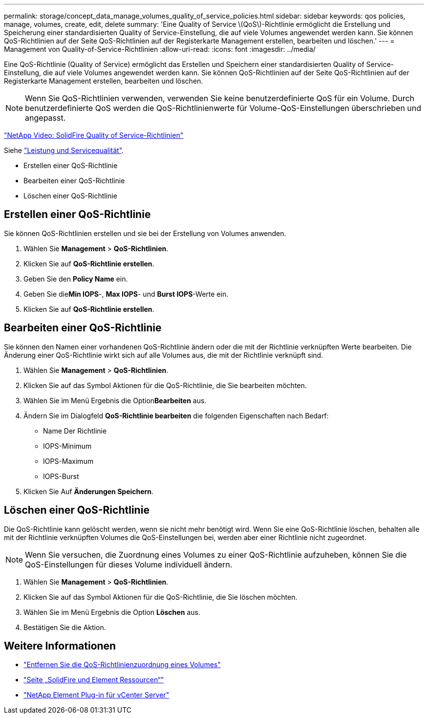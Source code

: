 ---
permalink: storage/concept_data_manage_volumes_quality_of_service_policies.html 
sidebar: sidebar 
keywords: qos policies, manage, volumes, create, edit, delete 
summary: 'Eine Quality of Service \(QoS\)-Richtlinie ermöglicht die Erstellung und Speicherung einer standardisierten Quality of Service-Einstellung, die auf viele Volumes angewendet werden kann. Sie können QoS-Richtlinien auf der Seite QoS-Richtlinien auf der Registerkarte Management erstellen, bearbeiten und löschen.' 
---
= Management von Quality-of-Service-Richtlinien
:allow-uri-read: 
:icons: font
:imagesdir: ../media/


[role="lead"]
Eine QoS-Richtlinie (Quality of Service) ermöglicht das Erstellen und Speichern einer standardisierten Quality of Service-Einstellung, die auf viele Volumes angewendet werden kann. Sie können QoS-Richtlinien auf der Seite QoS-Richtlinien auf der Registerkarte Management erstellen, bearbeiten und löschen.


NOTE: Wenn Sie QoS-Richtlinien verwenden, verwenden Sie keine benutzerdefinierte QoS für ein Volume. Durch benutzerdefinierte QoS werden die QoS-Richtlinienwerte für Volume-QoS-Einstellungen überschrieben und angepasst.

https://www.youtube.com/embed/q9VCBRDtrnI?rel=0["NetApp Video: SolidFire Quality of Service-Richtlinien"]

Siehe link:../concepts/concept_data_manage_volumes_solidfire_quality_of_service.html["Leistung und Servicequalität"].

* Erstellen einer QoS-Richtlinie
* Bearbeiten einer QoS-Richtlinie
* Löschen einer QoS-Richtlinie




== Erstellen einer QoS-Richtlinie

Sie können QoS-Richtlinien erstellen und sie bei der Erstellung von Volumes anwenden.

. Wählen Sie *Management* > *QoS-Richtlinien*.
. Klicken Sie auf *QoS-Richtlinie erstellen*.
. Geben Sie den *Policy Name* ein.
. Geben Sie die**Min IOPS**-, *Max IOPS*- und *Burst IOPS*-Werte ein.
. Klicken Sie auf *QoS-Richtlinie erstellen*.




== Bearbeiten einer QoS-Richtlinie

Sie können den Namen einer vorhandenen QoS-Richtlinie ändern oder die mit der Richtlinie verknüpften Werte bearbeiten. Die Änderung einer QoS-Richtlinie wirkt sich auf alle Volumes aus, die mit der Richtlinie verknüpft sind.

. Wählen Sie *Management* > *QoS-Richtlinien*.
. Klicken Sie auf das Symbol Aktionen für die QoS-Richtlinie, die Sie bearbeiten möchten.
. Wählen Sie im Menü Ergebnis die Option**Bearbeiten** aus.
. Ändern Sie im Dialogfeld *QoS-Richtlinie bearbeiten* die folgenden Eigenschaften nach Bedarf:
+
** Name Der Richtlinie
** IOPS-Minimum
** IOPS-Maximum
** IOPS-Burst


. Klicken Sie Auf *Änderungen Speichern*.




== Löschen einer QoS-Richtlinie

Die QoS-Richtlinie kann gelöscht werden, wenn sie nicht mehr benötigt wird. Wenn Sie eine QoS-Richtlinie löschen, behalten alle mit der Richtlinie verknüpften Volumes die QoS-Einstellungen bei, werden aber einer Richtlinie nicht zugeordnet.


NOTE: Wenn Sie versuchen, die Zuordnung eines Volumes zu einer QoS-Richtlinie aufzuheben, können Sie die QoS-Einstellungen für dieses Volume individuell ändern.

. Wählen Sie *Management* > *QoS-Richtlinien*.
. Klicken Sie auf das Symbol Aktionen für die QoS-Richtlinie, die Sie löschen möchten.
. Wählen Sie im Menü Ergebnis die Option *Löschen* aus.
. Bestätigen Sie die Aktion.




== Weitere Informationen

* link:task_data_manage_volumes_remove_a_qos_policy_association_of_a_volume.html["Entfernen Sie die QoS-Richtlinienzuordnung eines Volumes"]
* https://www.netapp.com/data-storage/solidfire/documentation["Seite „SolidFire und Element Ressourcen“"^]
* https://docs.netapp.com/us-en/vcp/index.html["NetApp Element Plug-in für vCenter Server"^]

